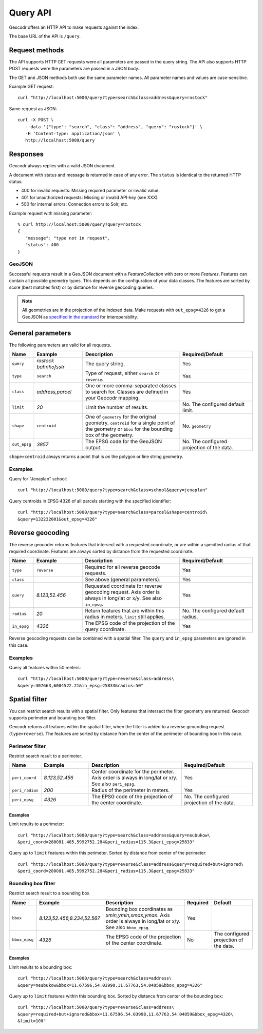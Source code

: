 Query API
=========


Geocodr offers an HTTP API to make requests against the index.

The base URL of the API is ``/query``.


Request methods
---------------

The API supports HTTP GET requests were all parameters are passed in the query string. The API also supports HTTP POST requests were the parameters are passed in a JSON body.

The GET and JSON methods both use the same parameter names. All parameter names and values are case-sensitive.


Example GET request::

   curl "http://localhost:5000/query?type=search&class=address&query=rostock"


Same request as JSON::

   curl -X POST \
      --data '{"type": "search", "class": "address", "query": "rostock"}' \
      -H 'Content-type: application/json' \
      http://localhost:5000/query



Responses
---------

Geocodr always replies with a valid JSON document.

A document with status and message is returned in case of any error. The ``status`` is identical to the returned HTTP status.

- 400 for invalid requests: Missing required parameter or invalid value.
- 401 for unauthorized requests: Missing or invalid API-key (see XXX)
- 500 for internal errors: Connection errors to Solr, etc.

Example request with missing parameter::

   % curl http://localhost:5000/query?query=rostock
   {
      "message": "type not in request",
      "status": 400
   }


GeoJSON
~~~~~~~

Successful requests result in a GeoJSON document with a `FeatureCollection` with zero or more `Features`.
Features can contain all possible geometry types. This depends on the configuration of your data classes.
The features are sorted by score (best matches first) or by distance for reverse geocoding queries.

.. note:: All geometries are in the projection of the indexed data. Make requests with ``out_epsg=4326`` to get a GeoJSON as `specified in the standard <https://tools.ietf.org/html/rfc7946#section-4>`_ for interoperability.


General parameters
------------------

The following parameters are valid for all requests.


.. list-table::
   :widths: 10 20 40 30
   :header-rows: 1

   *  - Name
      - Example
      - Description
      - Required/Default
   *  - ``query``
      - `rostock bahnhofsstr`
      - The query string.
      - Yes
   *  - ``type``
      - ``search``
      - Type of request, either ``search`` or ``reverse``.
      - Yes
   *  - ``class``
      - `address,parcel`
      - One or more comma-separated classes to search for. Classes are defined in your Geocodr mapping.
      - Yes
   *  - ``limit``
      - `20`
      - Limit the number of results.
      - No. The configured default limit.
   *  - ``shape``
      - ``centroid``
      - One of ``geometry`` for the original geometry, ``centroid`` for a single point of the geometry or ``bbox`` for the bounding box of the geometry.
      - No. ``geometry``
   *  - ``out_epsg``
      - `3857`
      - The EPSG code for the GeoJSON output.
      - No. The configured projection of the data.

``shape=centroid`` always returns a point that is `on` the polygon or line string geometry.

Examples
~~~~~~~~

Query for "Jenaplan" school::
   
   curl "http://localhost:5000/query?type=search&class=school&query=jenaplan"

Query centroids in EPSG:4326 of all parcels starting with the specified identifier::
   
   curl "http://localhost:5000/query?type=search&class=parcel&shape=centroid\
   &query=132232001&out_epsg=4326"

Reverse geocoding
-----------------

The reverse geocoder returns features that intersect with a requested coordinate, or are within a specified radius of that required coordinate. Features are always sorted by distance from the requested coordinate.


.. list-table::
   :widths: 10 20 40 30
   :header-rows: 1

   *  - Name
      - Example
      - Description
      - Required/Default
   *  - ``type``
      - ``reverse``
      - Required for all reverse geocode requests.
      - Yes
   *  - ``class``
      -
      - See above (general parameters).
      - Yes
   *  - ``query``
      - `8.123,52.456`
      - Requested coordinate for reverse geocoding request. Axis order is always in long/lat or x/y. See also ``in_epsg``.
      - Yes
   *  - ``radius``
      - `20`
      - Return features that are within this radius in meters. ``limit`` still applies.
      - No. The configured default radius.
   *  - ``in_epsg``
      - `4326`
      - The EPSG code of the projection of the query coordinate.
      - Yes

Reverse geocoding requests can be combined with a spatial filter. The ``query`` and ``in_epsg`` parameters are ignored in this case.

Examples
~~~~~~~~

Query all features within 50 meters::
   
   curl "http://localhost:5000/query?type=reverse&class=address\
   &query=307663,6004522.21&in_epsg=25833&radius=50"

Spatial filter
--------------

You can restrict search results with a spatial filter. Only features that intersect the filter geometry are returned. Geocodr supports perimeter and bounding box filter.

Geocodr returns all features within the spatial filter, when the filter is added to a reverse geocoding request (``type=reverse``). The features are sorted by distance from the center of the perimeter of bounding box in this case.


Perimeter filter
~~~~~~~~~~~~~~~~

Restrict search result to a perimeter. 

.. list-table::
   :widths: 10 20 40 30
   :header-rows: 1

   *  - Name
      - Example
      - Description
      - Required/Default
   *  - ``peri_coord``
      - `8.123,52.456`
      - Center coordinate for the perimeter. Axis order is always in long/lat or x/y. See also ``peri_epsg``.
      - Yes
   *  - ``peri_radius``
      - `200`
      - Radius of the perimeter in meters.
      - Yes
   *  - ``peri_epsg``
      - `4326`
      - The EPSG code of the projection of the center coordinate.
      - No. The configured projection of the data.


Examples
^^^^^^^^

Limit results to a perimeter::

   curl "http://localhost:5000/query?type=search&class=address&query=neubukow\
   &peri_coord=280081.485,5992752.284&peri_radius=115.3&peri_epsg=25833"

Query up to ``limit`` features within this perimeter. Sorted by distance from center of the perimeter::

   curl "http://localhost:5000/query?type=reverse&class=address&query=required+but+ignored\
   &peri_coord=280081.485,5992752.284&peri_radius=115.3&peri_epsg=25833"

Bounding box filter
~~~~~~~~~~~~~~~~~~~

Restrict search result to a bounding box. 

.. list-table::
   :widths: 10 20 40 10 20
   :header-rows: 1

   *  - Name
      - Example
      - Description
      - Required
      - Default
   *  - ``bbox``
      - `8.123,52.456,8.234,52.567`
      - Bounding box coordinates as `xmin,ymin,xmax,ymax`. Axis order is always in long/lat or x/y. See also ``bbox_epsg``.
      - Yes
      -
   *  - ``bbox_epsg``
      - `4326`
      - The EPSG code of the projection of the center coordinate.
      - No
      - The configured projection of the data.


Examples
^^^^^^^^

Limit results to a bounding box::

   curl "http://localhost:5000/query?type=search&class=address\
   &query=neubukow&bbox=11.67596,54.03998,11.67763,54.04059&bbox_epsg=4326"

Query up to ``limit`` features within this bounding box. Sorted by distance from center of the bounding box::

   curl "http://localhost:5000/query?type=reverse&class=address\
   &query=required+but+ignored&bbox=11.67596,54.03998,11.67763,54.04059&bbox_epsg=4326\
   &limit=100"
